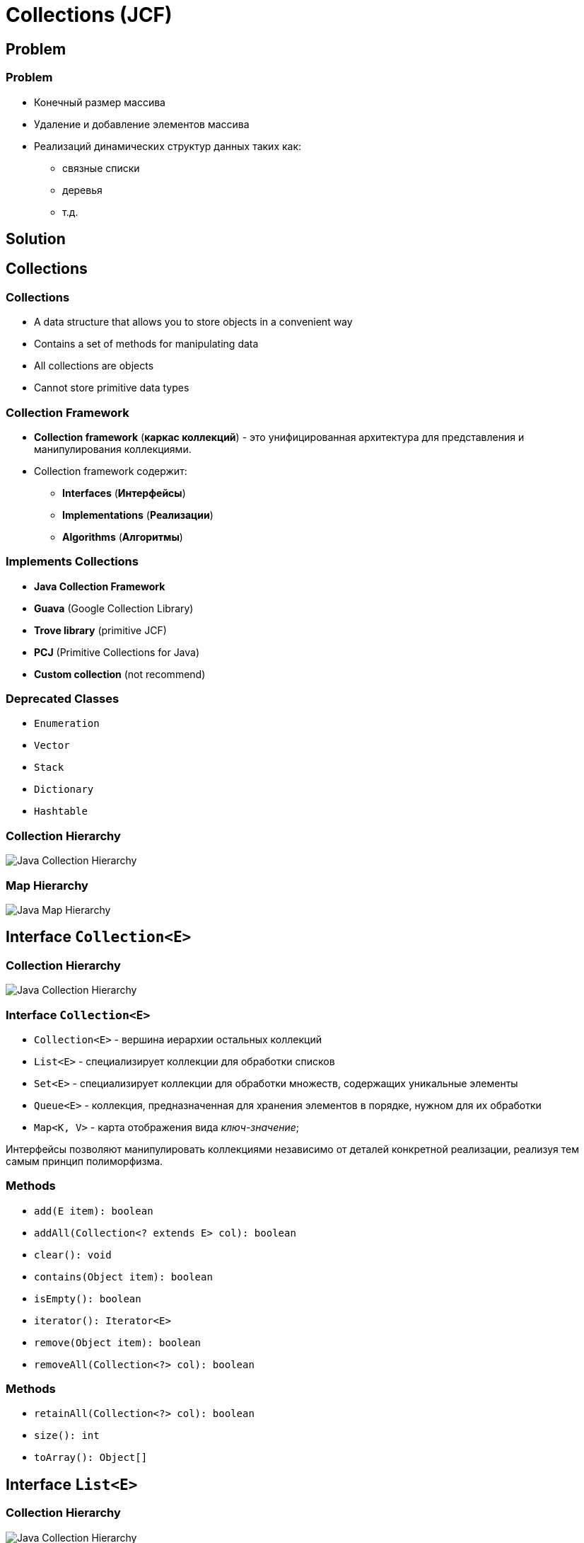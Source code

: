 = Collections (JCF)

== Problem

=== Problem
[.step]
* Конечный размер массива
* Удаление и добавление элементов массива
* Реализаций динамических структур данных таких как:
[.step]
** связные списки
** деревья
** т.д.

== Solution

== Collections

=== Collections

[.step]
* A data structure that allows you to store objects in a convenient way
* Contains a set of methods for manipulating data
* All collections are objects
* Cannot store primitive data types

=== Collection Framework

[.step]
* *Collection framework* (*каркас коллекций*) - это унифицированная архитектура для представления и манипулирования коллекциями.
* Collection framework содержит:
[.step]
** *Interfaces* (*Интерфейсы*)
** *Implementations* (*Реализации*)
** *Algorithms* (*Алгоритмы*)

=== Implements Collections

[.step]
* *Java Collection Framework*
* *Guava* (Google Collection Library)
* *Trove library* (primitive JCF)
* *PCJ* (Primitive Collections for Java)
* *Custom collection* (not recommend)

=== Deprecated Classes

[.step]
* `Enumeration`
* `Vector`
* `Stack`
* `Dictionary`
* `Hashtable`

=== Collection Hierarchy

[.fragment]
image::/assets/img/java/basics/collections/java-collection-hierarchy.png[Java Collection Hierarchy]

=== Map Hierarchy

[.fragment]
image::/assets/img/java/basics/collections/java-map-hierarchy.png[Java Map Hierarchy]

== Interface `Collection<E>`

=== Collection Hierarchy

[.fragment]
image::/assets/img/java/basics/collections/java-collection-hierarchy.png[Java Collection Hierarchy]

=== Interface `Collection<E>`

[.step]
* `Collection<E>` - вершина иерархии остальных коллекций
* `List<E>` - специализирует коллекции для обработки списков
* `Set<E>` - специализирует коллекции для обработки множеств, содержащих уникальные элементы
* `Queue<E>` - коллекция, предназначенная для хранения элементов в порядке, нужном для их обработки
* `Map<K, V>` - карта отображения вида _ключ-значение_;

[.fragment]
Интерфейсы позволяют манипулировать коллекциями независимо от деталей конкретной реализации, реализуя тем самым принцип полиморфизма.

=== Methods

[.step]
* `add(E item): boolean`
* `addAll(Collection<? extends E> col): boolean`
* `clear(): void`
* `contains(Object item): boolean`
* `isEmpty(): boolean`
* `iterator(): Iterator<E>`
* `remove(Object item): boolean`
* `removeAll(Collection<?> col): boolean`

=== Methods

[.step]
* `retainAll(Collection<?> col): boolean`
* `size(): int`
* `toArray(): Object[]`

== Interface `List<E>`

=== Collection Hierarchy

[.fragment]
image::/assets/img/java/basics/collections/java-collection-hierarchy.png[Java Collection Hierarchy]

=== Interface `List<E>`

[.step]
* Интерфейс `List<E>` служит для описания списков.
* Список может содержать повторяющиеся элементы.
* `List<E>` сохраняет последовательность добавления элементов и позволяет осуществлять доступ к элементу по индексу.

=== Methods

[.step]
* `add(int index, E obj): void`
* `addAll(int index, Collection<? extends E> col): boolean`
* `get(int index): E`
* `indexOf(Object obj): int`
* `lastIndexOf(Object obj): int`
* `listIterator(): ListIterator<E>`
* `static <E> of(E ...): List<E>`
* `remove(int index): E`

=== Methods

[.step]
* `set(int index, E obj): E`
* `sort(Comparator<? super E> comp): void`
* `subList(int start, int end): List<E>`

== Class `ArrayList<E>`

=== Collection Hierarchy

[.fragment]
image::/assets/img/java/basics/collections/java-collection-hierarchy.png[Java Collection Hierarchy]

=== Class `ArrayList<E>`

[.step]
* `ArrayList<E>` - список на базе массива.
* Аналогичен `Vector<E>` за исключением потокобезопасности.
* Можно использовать для:
[.step]
** “Бесконечный” массив
** Стек

=== Constructors

[.step]
* `ArrayList()`
* `ArrayList(Collection <? extends E> col)`
* `ArrayList(int capacity)`

=== Example

[.fragment]
[source,java]
----
import java.util.ArrayList;
import java.util.Iterator;

class ArrayListExample {
    public static void main(String[] args) {
        ArrayList<String> list = new ArrayList<String>();
        list.add("Ravi");
        list.add("Vijay");
        list.add("Ravi");
        list.add("Ajay");

        Iterator itr = list.iterator();
        while (itr.hasNext()) {
            System.out.println(itr.next());
        }
    }
}
----

=== Profit

[.step]
* Плюсы
[.step]
** Быстрый доступ по индексу
** Быстрая вставка и удаление элементов с конца
* Минусы
[.step]
** Медленная вставка и удаление элементов

== Interface `Queue<E>`

=== Collection Hierarchy

[.fragment]
image::/assets/img/java/basics/collections/java-collection-hierarchy.png[Java Collection Hierarchy]

=== Interface `Queue<E>`

[.step]
* *Queue<E>* (*Очередь*) - хранилище элементов для обработки.
* Свойства очередей:
[.step]
** Порядок выдачи элементов определяется конкретной реализацией
** Очереди не могут хранить `null`
** У очереди может быть ограничен размер

=== Methods

[.step]
* `element(): E`
* `offer(E obj): boolean`
* `peek(): E`
* `poll(): E`
* `remove(): E`

== Class `PriorityQueue<E>`

=== Class `PriorityQueue<E>`

[.step]
* `PriorityQueue<E>` - это класс очереди с приоритетами.
* По умолчанию очередь с приоритетами размещает элементы согласно естественному порядку сортировки используя `Comparable`.
* Элементу с наименьшим значением присваивается наибольший приоритет.
* Если несколько элементов имеют одинаковый наивысший элемент – связь определяется произвольно.
* Также можно указать специальный порядок размещения, используя `Comparator`.

=== Constructors

[.step]
* `PriorityQueue()` _default_ `capacity` `11`
* `PriorityQueue(Collection<? extends E> c)`
* `PriorityQueue(int initialCapacity)`
* `PriorityQueue(int initialCapacity, Comparator<? super E> comparator)`
* `PriorityQueue(PriorityQueue<? extends E> c)`
* `PriorityQueue(SortedSet<? extends E> c)`

== Interface `Deque<E>`

=== Collection Hierarchy

[.fragment]
image::/assets/img/java/basics/collections/java-collection-hierarchy.png[Java Collection Hierarchy]

=== Methods

[.step]
* `addFirst(E obj): void`
* `addLast(E obj): void`
* `getFirst(): E`
* `getLast(): E`
* `offerFirst(E obj): boolean`
* `offerLast(E obj): boolean`
* `peekFirst(): E`
* `peekLast(): E`

=== Methods

[.step]
* `pollFirst(): E`
* `pollLast(): E`
* `pop(): E`
* `push(E element): void`
* `removeFirst(): E`
* `removeLast(): E`
* `removeFirstOccurrence(Object obj): boolean`
* `removeLastOccurrence(Object obj): boolean`

== Class `ArrayDeque<E>`

=== Collection Hierarchy

[.fragment]
image::/assets/img/java/basics/collections/java-collection-hierarchy.png[Java Collection Hierarchy]

=== Constructors

[.step]
* `ArrayDeque()`
* `ArrayDeque(Collection<? extends E> col)`
* `ArrayDeque(int capacity)` _default_ `16`

=== Example

[.fragment]
[source,java]
----
import java.util.ArrayDeque;
import java.util.Deque;

public class ArrayDequeExample {
    public static void main(String[] args) {
        Deque<String> deque = new ArrayDeque<String>();
        deque.add("Ravi");
        deque.add("Vijay");
        deque.add("Ajay");
        for (String str : deque) {
            System.out.println(str);
        }
    }
}
----

== Class `LinkedList<E>`

=== Collection Hierarchy

[.fragment]
image::/assets/img/java/basics/collections/java-collection-hierarchy.png[Java Collection Hierarchy]

=== Class `LinkedList<E>`

[.step]
* `LinkedList<E>` - двусвязный список
* Рекомендуется использовать, если необходимо часто добавлять элементы в начало списка или удалять внутренний элемент списка.
* Можно использовать для:
[.step]
** Стек
** Очередь
** Двухсторонняя очередь

=== Constructors

[.step]
* `LinkedList()`
* `LinkedList(Collection<? extends E> col)`

=== Profit

[.step]
* Плюсы:
[.step]
** Быстрое добавление и удаление элементов
* Минусы:
[.step]
** Медленный доступ по индексу

== Interface `Set<E>`

=== Collection Hierarchy

[.fragment]
image::/assets/img/java/basics/collections/java-collection-hierarchy.png[Java Collection Hierarchy]

===  Interface `Set<E>`

[.step]
* *Set<E>* (*Множество*) - коллекция без повторяющихся элементов.
* Интерфейс `Set<E>` содержит методы, унаследованные `Collection<E>` и добавляет запрет на дублирующийся элементы.

== Class `HashSet<E>`

=== Collection Hierarchy

[.fragment]
image::/assets/img/java/basics/collections/java-collection-hierarchy.png[Java Collection Hierarchy]

=== Class `HashSet<E>`

[.fragment]
`HashSet<E>` - неупорядоченное множество на основе хэш кода.

=== Constructors

[.step]
* `HashSet()`
* `HashSet(Collection<? extends E> col)`
* `HashSet(int capacity)` _default_ `16`
* `HashSet(int capacity, float koef)` `koef` [`0.0`; `1.0`]

=== Example

[.fragment]
[source,java]
----
import java.util.HashSet;
import java.util.Iterator;

class HashSetExample {
    public static void main(String[] args) {
        HashSet<String> set = new HashSet<String>();
        set.add("Ravi");
        set.add("Vijay");
        set.add("Ravi");
        set.add("Ajay");
        Iterator<String> itr = set.iterator();
        while (itr.hasNext()) {
            System.out.println(itr.next());
        }
    }
}
----

== Interface `SortedSet<E>`

=== Collection Hierarchy

[.fragment]
image::/assets/img/java/basics/collections/java-collection-hierarchy.png[Java Collection Hierarchy]

=== Methods

[.step]
* `first(): E`
* `last(): E`
* `headSet(E end): SortedSet<E>`
* `subSet(E start, E end): SortedSet<E>`
* `tailSet(E start): SortedSet<E>`

== Interface `NavigadleSet<E>`

=== Collection Hierarchy

[.fragment]
image::/assets/img/java/basics/collections/java-collection-hierarchy.png[Java Collection Hierarchy]

[.fragment]
`NavigadleSet<E> extends SortedSet<E>`

=== Methods

[.step]
* `ceiling(E obj): E`
* `floor(E obj): E`
* `higher(E obj): E`
* `lower(E obj): E`
* `pollFirst(): E`
* `pollLast(): E`

=== Methods

[.step]
* `descendingSet(): NavigableSet<E>`
* `headSet(E upperBound, boolean incl): NavigableSet<E>`
* `tailSet(E lowerBound, boolean incl): NavigableSet<E>`
* `subSet(E lowerBound, boolean lowerIncl, E upperBound, boolean highIncl): NavigableSet<E>`

== Class `TreeSet<E>`

=== Collection Hierarchy

[.fragment]
image::/assets/img/java/basics/collections/java-collection-hierarchy.png[Java Collection Hierarchy]

=== Class `TreeSet<E>`

[.fragment]
`TreeSet<E>` - упорядоченное множество элементы которого отсортированы в порядке возрастания.

=== Constructors

[.step]
* `TreeSet()`
* `TreeSet(Collection<? extends E> col)`
* `TreeSet(SortedSet <E> set)`
* `TreeSet(Comparator<? super E> comparator)`

=== Example

[.fragment]
[source,java]
----
import java.util.Iterator;
import java.util.TreeSet;

class TreeSetExample {
    public static void main(String[] args) {
        TreeSet<String> al = new TreeSet<String>();
        al.add("Ravi");
        al.add("Vijay");
        al.add("Ravi");
        al.add("Ajay");
        Iterator<String> itr = al.iterator();
        while (itr.hasNext()) {
            System.out.println(itr.next());
        }
    }
}
----

== Interface `Map<K, V>`

=== Map Hierarchy

[.fragment]
image::/assets/img/java/basics/collections/java-map-hierarchy.png[Java Map Hierarchy]

=== Interface `Map<K, V>`

[.step]
* Управляет парами ключ/значение.
* `Map<K, V>` не может содержать повторяющихся ключей, каждому из которых соответствует не более одного значения.

=== Methods

[.step]
* `clear(): void`
* `containsKey(Object k): boolean`
* `containsValue(Object v): boolean`
* `entrySet(): Set<Map.Entry<K, V>>`
* `equals(Object obj): boolean`
* `isEmpty: boolean`
* `get(Object k): V`
* `getOrDefault(Object k, V defaultValue): V`

=== Methods

[.step]
* `put(K k, V v): V`
* `putIfAbsent(K k, V v): V`
* `keySet(): Set<K>`
* `values(): Collection<V>`
* `putAll(Map<? extends K, ? extends V> map): void`
* `remove(Object k): V`
* `size(): int`

=== Interface `Map.Entry<K, V>`

[.step]
* `equals(Object obj): boolean`
* `getKey(): K`
* `getValue(): V`
* `keySet(): Set<K>`
* `setValue(V v): V`
* `hashCode(): int`

== Class `HashMap<K, V>`

=== Map Hierarchy

[.fragment]
image::/assets/img/java/basics/collections/java-map-hierarchy.png[Java Map Hierarchy]

=== Class `HashMap<K, V>`

[.step]
* `HashMap<K, V>` хранит ключи в хеш-таблице, из-за чего имеет наиболее высокую производительность, но не гарантирует порядок элементов.
* Может содержать как `null`-ключи, так и `null`-значения;

=== Example

[.fragment]
[source,java]
----
import java.util.HashMap;
import java.util.Map;

public class HashMapExample {
    public static void main(String[] args) {
        HashMap<Integer, String> humans = new HashMap<Integer, String>();
        humans.put(100, "Amit");
        humans.put(101, "Vijay");
        humans.put(102, "Rahul");
        for (Map.Entry m : humans.entrySet()) {
            System.out.println(m.getKey() + " " + m.getValue());
        }
    }
}
----

== Class `LinkedHashMap<K, V>`

=== Map Hierarchy

[.fragment]
image::/assets/img/java/basics/collections/java-map-hierarchy.png[Java Map Hierarchy]

=== Class `LinkedHashMap<K, V>`

[.step]
* `LinkedHashMap<K, V>` отличается от `HashMap<K, V>` тем, что хранит ключи в порядке их вставки в `Map<K, V>`.
* Эта реализация `Map<K, V>` лишь немного медленнее `HashMap<K, V>`.
* Может содержать как `null`-ключи, так и `null`-значения.

== Interface `SortedMap<K, V>`

=== Map Hierarchy

[.fragment]
image::/assets/img/java/basics/collections/java-map-hierarchy.png[Java Map Hierarchy]

=== Methods

[.step]
* `firstKey(): K`
* `lastKey(): K`
* `headMap(K end): SortedMap<K, V>`
* `tailMap(K start): SortedMap<K, V>`
* `subMap(K start, K end): SortedMap<K, V>`

== Interface `NavigableMap<K, V>`

=== Map Hierarchy

[.fragment]
image::/assets/img/java/basics/collections/java-map-hierarchy.png[Java Map Hierarchy]

[.fragment]
`NavigableMap<K, V> extends SortedMap<K, V>`

=== Methods

[.step]
* `ceilingEntry(K obj): Map.Entry<K, V>`
* `floorEntry(K obj): Map.Entry<K, V>`
* `higherEntry(): Map.Entry<K, V>`
* `lowerEntry(): Map.Entry<K, V>`
* `firstEntry(): Map.Entry<K, V>`
* `lastEntry(): Map.Entry<K, V>`
* `pollFirstEntry(): Map.Entry<K, V>`
* `pollLastEntry(): Map.Entry<K, V>`

=== Methods

[.step]
* `ceilingKey(K obj): K`
* `floorKey(K obj): K`
* `lowerKey(K obj): K`
* `higherKey(K obj): K`

=== Methods

[.step]
* `descendingKeySet(): NavigableSet<K>`
* `descendingMap(): NavigableMap<K, V>`
* `navigableKeySet(): NavigableSet<K>`
* `headMap(K upperBound, boolean incl): NavigableMap<K, V>`
* `tailMap(K lowerBound, boolean incl): NavigableMap<K, V>`
* `subMap(K lowerBound, boolean lowIncl, K upperBound, boolean highIncl): NavigableMap<K, V>`

== Class `TreeMap<K, V>`

=== Map Hierarchy

[.fragment]
image::/assets/img/java/basics/collections/java-map-hierarchy.png[Java Map Hierarchy]

=== Class `TreeMap<K, V>`

[.step]
* `TreeMap<K, V>` хранит ключи в отсортированном порядке, из-за чего работает существенно медленнее, чем `HashMap<K, V>`.
* Не может содержать `null`-ключи, но может содержать `null`-значения.
* Сортироваться элементы будут либо в зависимости от реализации интерфейса `Comparable`, либо используя объект `Comparator`, который необходимо передать в конструктор `TreeMap<K, V>`;

=== Constructors

[.step]
* `TreeMap()`
* `TreeMap(Map<K, ? extends V> map)`
* `TreeMap(SortedMap<K, ? extends V> smap)`
* `TreeMap(Comparator<? super K> comparator)`

=== Example

[.fragment]
[source,java]
----
import java.util.Map;
import java.util.TreeMap;

public class TreeMapExample {
    public static void main(String[] args) {
        TreeMap<Integer, String> humans = new TreeMap<Integer, String>();
        humans.put(100, "Amit");
        humans.put(102, "Ravi");
        humans.put(101, "Vijay");
        humans.put(103, "Rahul");
        for (Map.Entry m : humans.entrySet()) {
            System.out.println(m.getKey() + " " + m.getValue());
        }
    }
}
----

== Interface `Iterator<E>`

=== Collection Hierarchy

[.fragment]
image::/assets/img/java/basics/collections/java-collection-hierarchy.png[Java Collection Hierarchy]

=== Interface `Iterator<E>`

*Iterator* (*Итератор*) - это объект, предназначенный для обхода коллекции.

=== Methods

[.step]
* `next(): E`
* `hasNext(): boolean`
* `remove(): void`

=== Example

[.fragment]
[source,java]
----
import java.util.ArrayList;
import java.util.Iterator;

public class IteratorExample {
    public static void main(String[] args) {
        ArrayList<String> states = new ArrayList<String>();
        states.add("Germany");
        states.add("France");
        states.add("Italy");
        states.add("Spain");

        Iterator<String> iter = states.iterator();
        while (iter.hasNext()) {
            System.out.println(iter.next());
        }
    }
}
----

== Interface `ListIterator<E>`

=== Methods

[.step]
* `add(E obj): void`
* `hasNext(): boolean`
* `hasPrevious(): boolean`
* `next(): E`
* `previous(): E`
* `nextIndex(): int`
* `previousIndex(): int`
* `remove(): void`
* `set(E obj): void`

=== Example

[.fragment]
[source,java]
----
import java.util.ArrayList;
import java.util.ListIterator;

public class ListIteratorExample {
    public static void main(String[] args) {
        ArrayList<String> states = new ArrayList<String>();
        states.add("Germany");
        states.add("France");
        states.add("Italy");
        states.add("Spain");

        ListIterator<String> listIter = states.listIterator();

        while (listIter.hasNext()) {
            System.out.println(listIter.next());
        }

        listIter.set("Португалия");

        while (listIter.hasPrevious()) {
            System.out.println(listIter.previous());
        }
    }
}
----

== Создание `unmodified` коллекций

=== Static method `of(...): E`

[.fragment]
[source,java]
----
public class Program {
    public static void main(String[] args) {
        List<String> unmodifiedStrings =
                List.of("one", "two", "three");
        System.out.println(unmodifiedStrings);

        List<Integer> unmodifiedInts =
                List.of(1,2,3);
        System.out.println(unmodifiedInts);

        Map<Integer, String> integerStringMap =
                Map.of(1, "one", 2, "two", 3, "three");
        System.out.println(integerStringMap);
    }
}
----

== Total

=== Total

[.fragment]
Collection выбирается под задачу.

[.fragment]
image::/assets/img/java/basics/collections/jcf-big-o.png[BigO for JCF]
